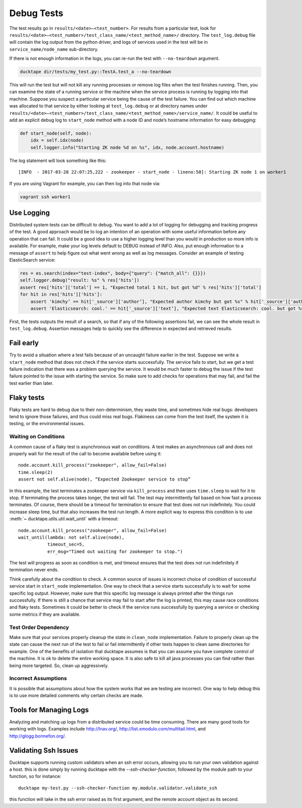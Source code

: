 .. _topics-debug_tests:

===========
Debug Tests
===========

The test results go in ``results/<date>—<test_number>``. For results from a particular test, look for ``results/<date>—<test_number>/test_class_name/<test_method_name>/`` directory. The ``test_log.debug`` file will contain the log output from the python driver, and logs of services used in the test will be in ``service_name/node_name`` sub-directory.

If there is not enough information in the logs, you can re-run the test with ``--no-teardown`` argument.

.. code-block:: bash

    ducktape dir/tests/my_test.py::TestA.test_a --no-teardown


This will run the test but will not kill any running processes or remove log files when the test finishes running. Then, you can examine the state of a running service or the machine when the service process is running by logging into that machine. Suppose you suspect a particular service being the cause of the test failure. You can find out which machine was allocated to that service by either looking at ``test_log.debug`` or at directory names under ``results/<date>—<test_number>/test_class_name/<test_method_name>/service_name/``. It could be useful to add an explicit debug log to ``start_node`` method with a node ID and node’s hostname information for easy debugging:

.. code-block:: python

    def start_node(self, node):
        idx = self.idx(node)
        self.logger.info("Starting ZK node %d on %s", idx, node.account.hostname)

The log statement will look something like this::

    [INFO  - 2017-03-28 22:07:25,222 - zookeeper - start_node - lineno:50]: Starting ZK node 1 on worker1

If you are using Vagrant for example, you can then log into that node via:

.. code-block:: bash

    vagrant ssh worker1



Use Logging
===========

Distributed system tests can be difficult to debug. You want to add a lot of logging for debugging and tracking progress of the test. A good approach would be to log an intention of an operation with some useful information before any operation that can fail. It could be a good idea to use a higher logging level than you would in production so more info is available. For example, make your log levels default to DEBUG instead of INFO. Also, put enough information to a message of ``assert`` to help figure out what went wrong as well as log messages. Consider an example of testing ElasticSearch service:

.. code-block:: python

        res = es.search(index="test-index", body={"query": {"match_all": {}}})
        self.logger.debug("result: %s" % res['hits'])
        assert res['hits']['total'] == 1, "Expected total 1 hit, but got %d" % res['hits']['total']
        for hit in res['hits']['hits']:
            assert 'kimchy’ == hit['_source']['author’], "Expected author kimchy but got %s" % hit['_source']['author']
            assert 'Elasticsearch: cool.' == hit['_source']['text’], "Expected text Elasticsearch: cool. but got %s" % hit['_source']['text’]

First, the tests outputs the result of a search, so that if any of the following assertions fail, we can see the whole result in ``test_log.debug``. Assertion messages help to quickly see the difference in expected and retrieved results. 


Fail early
==========

Try to avoid a situation where a test fails because of an uncaught failure earlier in the test. Suppose we write a ``start_node`` method that does not check if the service starts successfully. The service fails to start, but we get a test failure indication that there was a problem querying the service. It would be much faster to debug the issue if the test failure pointed to the issue with starting the service. So make sure to add checks for operations that may fail, and fail the test earlier than later.


Flaky tests
============

Flaky tests are hard to debug due to their non-determinism, they waste time, and sometimes hide real bugs: developers tend to ignore those failures, and thus could miss real bugs. Flakiness can come from the test itself, the system it is testing, or the environmental issues.

Waiting on Conditions
^^^^^^^^^^^^^^^^^^^^^

A common cause of a flaky test is asynchronous wait on conditions. A test makes an asynchronous call and does not properly wait for the result of the call to become available before using it::

	node.account.kill_process("zookeeper", allow_fail=False)
	time.sleep(2)
	assert not self.alive(node), “Expected Zookeeper service to stop” 

In this example, the test terminates a zookeeper service via ``kill_process`` and then uses ``time.sleep`` to wait for it to stop. If terminating the process takes longer, the test will fail. The test may intermittently fail based on how fast a process terminates. Of course, there should be a timeout for termination to ensure that test does not run indefinitely. You could increase sleep time, but that also increases the test run length. A more explicit way to express this condition is to use :meth:`~ ducktape.utils.util.wait_until` with a timeout::

	node.account.kill_process("zookeeper", allow_fail=False)
	wait_until(lambda: not self.alive(node),
                   timeout_sec=5,
                   err_msg="Timed out waiting for zookeeper to stop.")

The test will progress as soon as condition is met, and timeout ensures that the test does not run indefinitely if termination never ends.

Think carefully about the condition to check. A common source of issues is incorrect choice of condition of successful service start in ``start_node`` implementation. One way to check that a service starts successfully is to wait for some specific log output. However, make sure that this specific log message is always printed after the things run successfully. If there is still a chance that service may fail to start after the log is printed, this may cause race conditions and flaky tests. Sometimes it could be better to check if the service runs successfully by querying a service or checking some metrics if they are available.


Test Order Dependency
^^^^^^^^^^^^^^^^^^^^^

Make sure that your services properly cleanup the state in ``clean_node`` implementation. Failure to properly clean up the state can cause the next run of the test to fail or fail intermittently if other tests happen to clean same directories for example. One of the benefits of isolation that ducktape assumes is that you can assume you have complete control of the machine. It is ok to delete the entire working space. It is also safe to kill all java processes you can find rather than being more targeted. So, clean up aggressively.

Incorrect Assumptions
^^^^^^^^^^^^^^^^^^^^^

It is possible that assumptions about how the system works that we are testing are incorrect. One way to help debug this is to use more detailed comments why certain checks are made.


Tools for Managing Logs
=======================

Analyzing and matching up logs from a distributed service could be time consuming. There are many good tools for working with logs. Examples include http://lnav.org/, http://list.xmodulo.com/multitail.html, and http://glogg.bonnefon.org/.

Validating Ssh Issues
=======================

Ducktape supports running custom validators when an ssh error occurs, allowing you to run your own validation against a host.
this is done simply by running ducktape with the `--ssh-checker-function`, followed by the module path to your function, so for instance::
    
    ducktape my-test.py --ssh-checker-function my.module.validator.validate_ssh

this function will take in the ssh error raised as its first argument, and the remote account object as its second.
